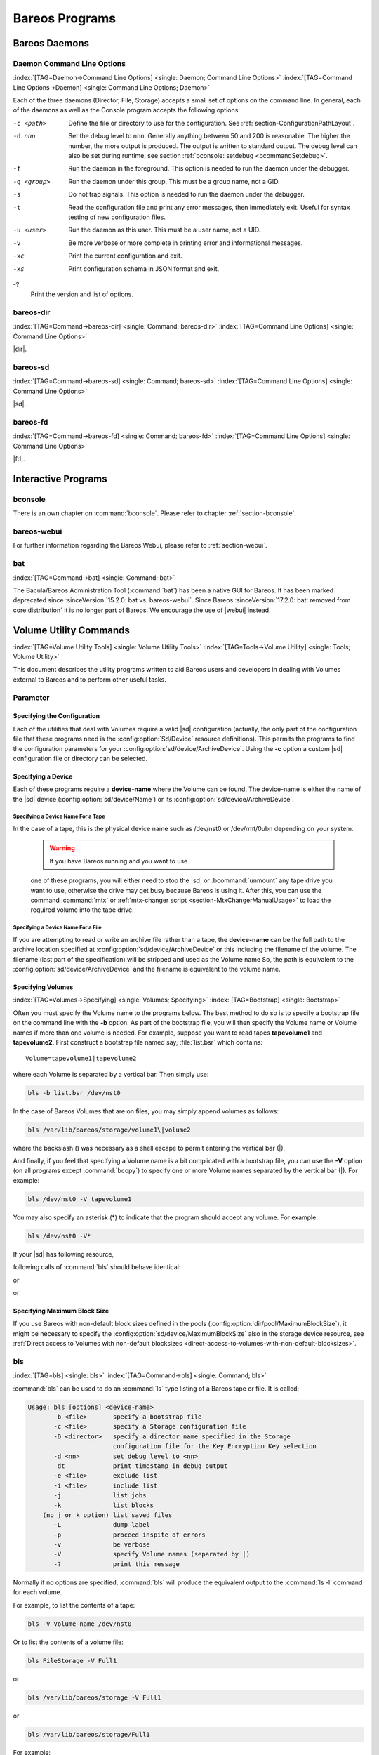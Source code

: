 .. _section-Utilities:

Bareos Programs
===============

Bareos Daemons
--------------

Daemon Command Line Options
~~~~~~~~~~~~~~~~~~~~~~~~~~~

:index:`[TAG=Daemon->Command Line Options] <single: Daemon; Command Line Options>` :index:`[TAG=Command Line Options->Daemon] <single: Command Line Options; Daemon>`

Each of the three daemons (Director, File, Storage) accepts a small set of options on the command line. In general, each of the daemons as well as the Console program accepts the following options:

-c <path>
   Define the file or directory to use for the configuration. See :ref:`section-ConfigurationPathLayout`.

-d nnn
   Set the debug level to nnn. Generally anything between 50 and 200 is reasonable. The higher the number, the more output is produced. The output is written to standard output. The debug level can also be set during runtime, see section :ref:`bconsole: setdebug <bcommandSetdebug>`.

-f
   Run the daemon in the foreground. This option is needed to run the daemon under the debugger.

-g <group>
   Run the daemon under this group. This must be a group name, not a GID.

-s
   Do not trap signals. This option is needed to run the daemon under the debugger.

-t
   Read the configuration file and print any error messages, then immediately exit. Useful for syntax testing of new configuration files.

-u <user>
   Run the daemon as this user. This must be a user name, not a UID.

-v
   Be more verbose or more complete in printing error and informational messages.

-xc
   Print the current configuration and exit.

-xs
   Print configuration schema in JSON format and exit.

-?
   Print the version and list of options.

.. _command-bareos-dir:

bareos-dir
~~~~~~~~~~

:index:`[TAG=Command->bareos-dir] <single: Command; bareos-dir>` :index:`[TAG=Command Line Options] <single: Command Line Options>`

|dir|.

.. _command-bareos-sd:

bareos-sd
~~~~~~~~~

:index:`[TAG=Command->bareos-sd] <single: Command; bareos-sd>` :index:`[TAG=Command Line Options] <single: Command Line Options>`

|sd|.

.. _command-bareos-fd:

bareos-fd
~~~~~~~~~

:index:`[TAG=Command->bareos-fd] <single: Command; bareos-fd>` :index:`[TAG=Command Line Options] <single: Command Line Options>`

|fd|.

Interactive Programs
--------------------

bconsole
~~~~~~~~

There is an own chapter on :command:`bconsole`. Please refer to chapter :ref:`section-bconsole`.

bareos-webui
~~~~~~~~~~~~

For further information regarding the Bareos Webui, please refer to :ref:`section-webui`.

bat
~~~

:index:`[TAG=Command->bat] <single: Command; bat>` 

.. _bat:



The Bacula/Bareos Administration Tool (:command:`bat`) has been a native GUI for Bareos. It has been marked deprecated since :sinceVersion:`15.2.0: bat vs. bareos-webui`. Since Bareos :sinceVersion:`17.2.0: bat: removed from core distribution` it is no longer part of Bareos. We encourage the use of |webui| instead.

Volume Utility Commands
-----------------------

:index:`[TAG=Volume Utility Tools] <single: Volume Utility Tools>` :index:`[TAG=Tools->Volume Utility] <single: Tools; Volume Utility>` 

.. _section-VolumeUtilityCommands:



This document describes the utility programs written to aid Bareos users and developers in dealing with Volumes external to Bareos and to perform other useful tasks.

Parameter
~~~~~~~~~

Specifying the Configuration
^^^^^^^^^^^^^^^^^^^^^^^^^^^^

Each of the utilities that deal with Volumes require a valid |sd| configuration (actually, the only part of the configuration file that these programs need is the :config:option:`Sd/Device`\  resource definitions). This permits the programs to find the configuration parameters for your :config:option:`sd/device/ArchiveDevice`\ . Using the :strong:`-c` option a custom |sd| configuration file or directory can be
selected.

Specifying a Device
^^^^^^^^^^^^^^^^^^^

Each of these programs require a :strong:`device-name` where the Volume can be found. The device-name is either the name of the |sd| device (:config:option:`sd/device/Name`\ ) or its :config:option:`sd/device/ArchiveDevice`\ .

Specifying a Device Name For a Tape
'''''''''''''''''''''''''''''''''''

In the case of a tape, this is the physical device name such as /dev/nst0 or /dev/rmt/0ubn depending on your system.



   .. warning::

      If you have Bareos running and you want to use
   one of these programs, you will either need to stop the |sd|
   or :bcommand:`unmount` any tape drive you want to use,
   otherwise the drive may get busy because Bareos is using it.
   After this, you can use the command :command:`mtx` or :ref:`mtx-changer script <section-MtxChangerManualUsage>`
   to load the required volume into the tape drive.
   

Specifying a Device Name For a File
'''''''''''''''''''''''''''''''''''

If you are attempting to read or write an archive file rather than a tape, the :strong:`device-name` can be the full path to the archive location specified at :config:option:`sd/device/ArchiveDevice`\  or this including the filename of the volume. The filename (last part of the specification) will be stripped and used as the Volume name So, the path is equivalent to the :config:option:`sd/device/ArchiveDevice`\  and the filename is
equivalent to the volume name.

Specifying Volumes
^^^^^^^^^^^^^^^^^^

:index:`[TAG=Volumes->Specifying] <single: Volumes; Specifying>` :index:`[TAG=Bootstrap] <single: Bootstrap>`

Often you must specify the Volume name to the programs below. The best method to do so is to specify a bootstrap file on the command line with the :strong:`-b` option. As part of the bootstrap file, you will then specify the Volume name or Volume names if more than one volume is needed. For example, suppose you want to read tapes **tapevolume1** and **tapevolume2**. First construct a bootstrap file named say, :file:`list.bsr` which
contains:



::

   Volume=tapevolume1|tapevolume2



where each Volume is separated by a vertical bar. Then simply use:

.. code-block:: shell-session

   bls -b list.bsr /dev/nst0

In the case of Bareos Volumes that are on files, you may simply append volumes as follows:

.. code-block:: shell-session

   bls /var/lib/bareos/storage/volume1\|volume2

where the backslash (\) was necessary as a shell escape to permit entering the vertical bar (|).

And finally, if you feel that specifying a Volume name is a bit complicated with a bootstrap file, you can use the :strong:`-V` option (on all programs except :command:`bcopy`) to specify one or more Volume names separated by the vertical bar (|). For example:

.. code-block:: shell-session

   bls /dev/nst0 -V tapevolume1

You may also specify an asterisk (*) to indicate that the program should accept any volume. For example:

.. code-block:: shell-session

   bls /dev/nst0 -V*

If your |sd| has following resource,

.. code-block:: bareosconfig
   :caption: bareos-sd.d/device/FileStorage.conf

   Device {
     Name = FileStorage
     Archive Device = /var/lib/bareos/storage
     ...
   }

following calls of :command:`bls` should behave identical:

.. code-block:: shell-session
   :caption: bls using Storage Device Name

   bls FileStorage -V Full1

or

.. code-block:: shell-session
   :caption: bls using the Archive Device of a Storage Device

   bls /var/lib/bareos/storage -V Full1

or

.. code-block:: shell-session
   :caption: bls using the Archive Device of a Storage Device and volume name

   bls /var/lib/bareos/storage/Full1

Specifying Maximum Block Size
^^^^^^^^^^^^^^^^^^^^^^^^^^^^^

If you use Bareos with non-default block sizes defined in the pools (:config:option:`dir/pool/MaximumBlockSize`\ ), it might be necessary to specify the :config:option:`sd/device/MaximumBlockSize`\  also in the storage device resource, see :ref:`Direct access to Volumes with non-default blocksizes <direct-access-to-volumes-with-non-default-blocksizes>`.

bls
~~~

:index:`[TAG=bls] <single: bls>` :index:`[TAG=Command->bls] <single: Command; bls>`

:command:`bls` can be used to do an :command:`ls` type listing of a Bareos tape or file. It is called:

.. code-block:: shell-session

   Usage: bls [options] <device-name>
          -b <file>       specify a bootstrap file
          -c <file>       specify a Storage configuration file
          -D <director>   specify a director name specified in the Storage
                          configuration file for the Key Encryption Key selection
          -d <nn>         set debug level to <nn>
          -dt             print timestamp in debug output
          -e <file>       exclude list
          -i <file>       include list
          -j              list jobs
          -k              list blocks
       (no j or k option) list saved files
          -L              dump label
          -p              proceed inspite of errors
          -v              be verbose
          -V              specify Volume names (separated by |)
          -?              print this message

Normally if no options are specified, :command:`bls` will produce the equivalent output to the :command:`ls -l` command for each volume.

For example, to list the contents of a tape:

.. code-block:: shell-session

   bls -V Volume-name /dev/nst0

Or to list the contents of a volume file:

.. code-block:: shell-session

   bls FileStorage -V Full1

or

.. code-block:: shell-session

   bls /var/lib/bareos/storage -V Full1

or

.. code-block:: shell-session

   bls /var/lib/bareos/storage/Full1

For example:

.. code-block:: shell-session

   <command>bls</command> <parameter>FileStorage -V Full1</parameter>
   bls: butil.c:282-0 Using device: "/var/lib/bareos/storage" for reading.
   12-Sep 18:30 bls JobId 0: Ready to read from volume "Full1" on device "FileStorage" (/var/lib/bareos/storage).
   bls JobId 1: -rwxr-xr-x   1 root     root            4614 2013-01-22 22:24:11  /usr/sbin/service
   bls JobId 1: -rwxr-xr-x   1 root     root           13992 2013-01-22 22:24:12  /usr/sbin/rtcwake
   bls JobId 1: -rwxr-xr-x   1 root     root            6243 2013-02-06 11:01:29  /usr/sbin/update-fonts-scale
   bls JobId 1: -rwxr-xr-x   1 root     root           43240 2013-01-22 22:24:10  /usr/sbin/grpck
   bls JobId 1: -rwxr-xr-x   1 root     root           16894 2013-01-22 22:24:11  /usr/sbin/update-rc.d
   bls JobId 1: -rwxr-xr-x   1 root     root            9480 2013-01-22 22:47:43  /usr/sbin/gss_clnt_send_err
   ...
   bls JobId 456: -rw-r-----   1 root     bareos          1008 2013-05-23 13:17:45  /etc/bareos/bareos-fd.conf
   bls JobId 456: drwxr-xr-x   2 root     root            4096 2013-07-04 17:40:21  /etc/bareos/
   12-Sep 18:30 bls JobId 0: End of Volume at file 0 on device "FileStorage" (/var/lib/bareos/storage), Volume "Full1"
   12-Sep 18:30 bls JobId 0: End of all volumes.
   2972 files found.

Show Detailed File Information
^^^^^^^^^^^^^^^^^^^^^^^^^^^^^^

To retrieve information, about how a file is stored on the volume, you can use :command:`bls` in verbose mode:

.. code-block:: shell-session

   <command>bls</command> <parameter>FileStorage -V TestVolume001 -v</parameter>
   bls: butil.c:273-0 Using device: "FileStorage" for reading.
   22-Jun 19:34 bls JobId 0: Ready to read from volume "TestVolume001" on device "Storage1" (/var/lib/bareos/storage).
   Volume Label Record: VolSessionId=1 VolSessionTime=1498152622 JobId=0 DataLen=168
   Begin Job Session Record: VolSessionId=1 VolSessionTime=1498152622 JobId=1 DataLen=169
   FileIndex=1 Stream=1  UATTR                     DataLen=129   | -rw-rw-r--   1 root     root               5 2017-06-22 19:30:21
                                                                 | /srv/data/test1.dat
   FileIndex=1 Stream=29 COMPRESSED                DataLen=25    | GZIP, level=9, version=1, length=13
   FileIndex=1 Stream=3  MD5                       DataLen=16    | 2Oj8otwPiW/Xy0ywAxuiSQ (base64)
   FileIndex=2 Stream=1  UATTR                     DataLen=123   | drwxrwxr-x   2 root     root            4096 2017-06-22 19:30:21
                                                                 | /srv/data/
   ...
   End Job Session Record: VolSessionId=1 VolSessionTime=1498152622 JobId=1
   DataLen=205
   22-Jun 19:34 bls JobId 0: End of Volume at file 0 on device "FileStorage" (/var/lib/bareos/storage), Volume "TestVolume001"
   22-Jun 19:34 bls JobId 0: End of all volumes.
   End of Physical Medium Record: VolSessionId=0 VolSessionTime=0 JobId=0 DataLen=0
   9 files and directories found.

For details about the Volume format, see \bareosDeveloperGuideStorageMediaOutputFormat.

Show Label Information
^^^^^^^^^^^^^^^^^^^^^^

:index:`[TAG=bls->Label] <single: bls; Label>`

Using the :strong:`-L` the label information of a Volume is shown:

.. code-block:: shell-session
   :caption: bls: show volume label

   <command>bls</command> <parameter>-L /var/lib/bareos/storage/testvol</parameter>
   bls: butil.c:282-0 Using device: "/var/lib/bareos/storage" for reading.
   12-Sep 18:41 bls JobId 0: Ready to read from volume "testvol" on device "FileStorage" (/var/lib/bareos/storage).

   Volume Label:
   Id                : Bareos 0.9 mortal
   VerNo             : 10
   VolName           : File002
   PrevVolName       :
   VolFile           : 0
   LabelType         : VOL_LABEL
   LabelSize         : 147
   PoolName          : Default
   MediaType         : File
   PoolType          : Backup
   HostName          : debian6
   Date label written: 06-Mar-2013 17:21

Listing Jobs
^^^^^^^^^^^^

:index:`[TAG=Listing Jobs with bls] <single: Listing Jobs with bls>` :index:`[TAG=bls->Listing Jobs] <single: bls; Listing Jobs>`

If you are listing a Volume to determine what Jobs to restore, normally the :strong:`-j` option provides you with most of what you will need as long as you don’t have multiple clients. For example:

.. code-block:: shell-session
   :caption: bls: list jobs

   <command>bls</command> <parameter>/var/lib/bareos/storage/testvol -j</parameter>
   bls: butil.c:282-0 Using device: "/var/lib/bareos/storage" for reading.
   12-Sep 18:33 bls JobId 0: Ready to read from volume "testvol" on device "FileStorage" (/var/lib/bareos/storage).
   Volume Record: File:blk=0:193 SessId=1 SessTime=1362582744 JobId=0 DataLen=158
   Begin Job Session Record: File:blk=0:64705 SessId=1 SessTime=1362582744 JobId=1
      Job=BackupClient1.2013-03-06_17.22.48_05 Date=06-Mar-2013 17:22:51 Level=F Type=B
   End Job Session Record: File:blk=0:6499290 SessId=1 SessTime=1362582744 JobId=1
      Date=06-Mar-2013 17:22:52 Level=F Type=B Files=162 Bytes=6,489,071 Errors=0 Status=T
   Begin Job Session Record: File:blk=0:6563802 SessId=2 SessTime=1362582744 JobId=2
      Job=BackupClient1.2013-03-06_23.05.00_02 Date=06-Mar-2013 23:05:02 Level=I Type=B
   End Job Session Record: File:blk=0:18832687 SessId=2 SessTime=1362582744 JobId=2
      Date=06-Mar-2013 23:05:02 Level=I Type=B Files=3 Bytes=12,323,791 Errors=0 Status=T
   ...
   Begin Job Session Record: File:blk=0:319219736 SessId=299 SessTime=1369307832 JobId=454
      Job=BackupClient1.2013-09-11_23.05.00_25 Date=11-Sep-2013 23:05:03 Level=I Type=B
   End Job Session Record: File:blk=0:319219736 SessId=299 SessTime=1369307832 JobId=454
      Date=11-Sep-2013 23:05:03 Level=I Type=B Files=0 Bytes=0 Errors=0 Status=T
   Begin Job Session Record: File:blk=0:319284248 SessId=301 SessTime=1369307832 JobId=456
      Job=BackupCatalog.2013-09-11_23.10.00_28 Date=11-Sep-2013 23:10:03 Level=F Type=B
   End Job Session Record: File:blk=0:320694269 SessId=301 SessTime=1369307832 JobId=456
      Date=11-Sep-2013 23:10:03 Level=F Type=B Files=12 Bytes=1,472,681 Errors=0 Status=T
   12-Sep 18:32 bls JobId 0: End of Volume at file 0 on device "FileStorage" (/var/lib/bareos/storage), Volume "testvol"
   12-Sep 18:32 bls JobId 0: End of all volumes.

Adding the :strong:`-v` option will display virtually all information that is available for each record.

Listing Blocks
^^^^^^^^^^^^^^

:index:`[TAG=Listing Blocks with bls] <single: Listing Blocks with bls>` :index:`[TAG=bls->Listing Blocks] <single: bls; Listing Blocks>`

Normally, except for debugging purposes, you will not need to list Bareos blocks (the "primitive" unit of Bareos data on the Volume). However, you can do so with:

.. code-block:: shell-session

   <command>bls</command> <parameter>-k /tmp/File002</parameter>
   bls: butil.c:148 Using device: /tmp
   Block: 1 size=64512
   Block: 2 size=64512
   ...
   Block: 65 size=64512
   Block: 66 size=19195
   bls: Got EOF on device /tmp
   End of File on device

By adding the :strong:`-v` option, you can get more information, which can be useful in knowing what sessions were written to the volume:

.. code-block:: shell-session

   <command>bls</command> <parameter>-k -v /tmp/File002</parameter>
   Date label written: 2002-10-19 at 21:16
   Block: 1 blen=64512 First rec FI=VOL_LABEL SessId=1 SessTim=1035062102 Strm=0 rlen=147
   Block: 2 blen=64512 First rec FI=6 SessId=1 SessTim=1035062102 Strm=DATA rlen=4087
   Block: 3 blen=64512 First rec FI=12 SessId=1 SessTim=1035062102 Strm=DATA rlen=5902
   Block: 4 blen=64512 First rec FI=19 SessId=1 SessTim=1035062102 Strm=DATA rlen=28382
   ...
   Block: 65 blen=64512 First rec FI=83 SessId=1 SessTim=1035062102 Strm=DATA rlen=1873
   Block: 66 blen=19195 First rec FI=83 SessId=1 SessTim=1035062102 Strm=DATA rlen=2973
   bls: Got EOF on device /tmp
   End of File on device

Armed with the SessionId and the SessionTime, you can extract just about anything.

If you want to know even more, add a second :strong:`-v` to the command line to get a dump of every record in every block.

.. code-block:: shell-session

   <command>bls</command> <parameter>-k -vv /tmp/File002</parameter>
   bls: block.c:79 Dump block  80f8ad0: size=64512 BlkNum=1
                  Hdrcksum=b1bdfd6d cksum=b1bdfd6d
   bls: block.c:92    Rec: VId=1 VT=1035062102 FI=VOL_LABEL Strm=0 len=147 p=80f8b40
   bls: block.c:92    Rec: VId=1 VT=1035062102 FI=SOS_LABEL Strm=-7 len=122 p=80f8be7
   bls: block.c:92    Rec: VId=1 VT=1035062102 FI=1 Strm=UATTR len=86 p=80f8c75
   bls: block.c:92    Rec: VId=1 VT=1035062102 FI=2 Strm=UATTR len=90 p=80f8cdf
   bls: block.c:92    Rec: VId=1 VT=1035062102 FI=3 Strm=UATTR len=92 p=80f8d4d
   bls: block.c:92    Rec: VId=1 VT=1035062102 FI=3 Strm=DATA len=54 p=80f8dbd
   bls: block.c:92    Rec: VId=1 VT=1035062102 FI=3 Strm=MD5 len=16 p=80f8e07
   bls: block.c:92    Rec: VId=1 VT=1035062102 FI=4 Strm=UATTR len=98 p=80f8e2b
   bls: block.c:92    Rec: VId=1 VT=1035062102 FI=4 Strm=DATA len=16 p=80f8ea1
   bls: block.c:92    Rec: VId=1 VT=1035062102 FI=4 Strm=MD5 len=16 p=80f8ec5
   bls: block.c:92    Rec: VId=1 VT=1035062102 FI=5 Strm=UATTR len=96 p=80f8ee9
   bls: block.c:92    Rec: VId=1 VT=1035062102 FI=5 Strm=DATA len=1783 p=80f8f5d
   bls: block.c:92    Rec: VId=1 VT=1035062102 FI=5 Strm=MD5 len=16 p=80f9668
   bls: block.c:92    Rec: VId=1 VT=1035062102 FI=6 Strm=UATTR len=95 p=80f968c
   bls: block.c:92    Rec: VId=1 VT=1035062102 FI=6 Strm=DATA len=32768 p=80f96ff
   bls: block.c:92    Rec: VId=1 VT=1035062102 FI=6 Strm=DATA len=32768 p=8101713
   bls: block.c:79 Dump block  80f8ad0: size=64512 BlkNum=2
                  Hdrcksum=9acc1e7f cksum=9acc1e7f
   bls: block.c:92    Rec: VId=1 VT=1035062102 FI=6 Strm=contDATA len=4087 p=80f8b40
   bls: block.c:92    Rec: VId=1 VT=1035062102 FI=6 Strm=DATA len=31970 p=80f9b4b
   bls: block.c:92    Rec: VId=1 VT=1035062102 FI=6 Strm=MD5 len=16 p=8101841
   ...

bextract
~~~~~~~~

:index:`[TAG=bextract] <single: bextract>` :index:`[TAG=Command->bextract] <single: Command; bextract>` :index:`[TAG=Disaster->Recovery->bextract] <single: Disaster; Recovery; bextract>`

If you find yourself using :command:`bextract`, you probably have done something wrong. For example, if you are trying to recover a file but are having problems, please see the :ref:`section-RestoreCatalog` chapter.

Normally, you will restore files by running a Restore Job from the Console program. However, :command:`bextract` can be used to extract a single file or a list of files from a Bareos tape or file. In fact, :command:`bextract` can be a useful tool to restore files to an empty system assuming you are able to boot, you have statically linked :command:`bextract` and you have an appropriate bootstrap file.

Please note that some of the current limitations of :command:`bextract` are:

#. It cannot restore access control lists (ACL) that have been backed up along with the file data.

#. It cannot restore encrypted files.

#. The command line length is relatively limited, which means that you cannot enter a huge number of volumes. If you need to enter more volumes than the command line supports, please use a bootstrap file (see below).

#. Extracting files from a Windows backup on a Linux system will only extract the plain files, not the additional Windows file information. If you have to extract files from a Windows backup, you should use the Windows version of :command:`bextract`.

It is called:

.. code-block:: shell-session

   Usage: bextract <options> <bareos-archive-device-name> <directory-to-store-files>
          -b <file>       specify a bootstrap file
          -c <file>       specify a Storage configuration file
          -D <director>   specify a director name specified in the Storage
                          configuration file for the Key Encryption Key selection
          -d <nn>         set debug level to <nn>
          -dt             print timestamp in debug output
          -e <file>       exclude list
          -i <file>       include list
          -p              proceed inspite of I/O errors
          -v              verbose
          -V <volumes>    specify Volume names (separated by |)
          -?              print this message

where device-name is the Archive Device (raw device name or full filename) of the device to be read, and directory-to-store-files is a path prefix to prepend to all the files restored.



   .. warning::

      On Windows systems, if you specify a prefix of say d:/tmp, any file that
   would have been restored to :file:`C:/My Documents` will be restored to :file:`D:/tmp/My Documents`.
   That is, the original drive specification will be
   stripped. If no prefix is specified, the file will be restored to the original
   drive.

Extracting with Include or Exclude Lists
^^^^^^^^^^^^^^^^^^^^^^^^^^^^^^^^^^^^^^^^

Using the -e option, you can specify a file containing a list of files to be excluded. Wildcards can be used in the exclusion list. This option will normally be used in conjunction with the -i option (see below). Both the -e and the -i options may be specified at the same time as the -b option. The bootstrap filters will be applied first, then the include list, then the exclude list.

Likewise, and probably more importantly, with the -i option, you can specify a file that contains a list (one file per line) of files and directories to include to be restored. The list must contain the full filename with the path. If you specify a path name only, all files and subdirectories of that path will be restored. If you specify a line containing only the filename (e.g. my-file.txt) it probably will not be extracted because you have not specified the full path.

For example, if the file include-list contains:



::

   /etc/bareos
   /usr/sbin



Then the command:

.. code-block:: shell-session

   bextract -i include-list -V Volume /dev/nst0 /tmp

will restore from the Bareos archive /dev/nst0 all files and directories in the backup from /etc/bareos and from /usr/sbin. The restored files will be placed in a file of the original name under the directory /tmp (i.e. /tmp/etc/bareos/... and /tmp/usr/sbin/...).

Extracting With a Bootstrap File
^^^^^^^^^^^^^^^^^^^^^^^^^^^^^^^^

The -b option is used to specify a bootstrap file containing the information needed to restore precisely the files you want. Specifying a bootstrap file is optional but recommended because it gives you the most control over which files will be restored. For more details on the bootstrap file, please see :ref:`Restoring Files with the Bootstrap File <BootstrapChapter>` chapter of this document. Note, you may also use a bootstrap file produced by the restore command. For example:

.. code-block:: shell-session

   bextract -b bootstrap-file /dev/nst0 /tmp

The bootstrap file allows detailed specification of what files you want restored (extracted). You may specify a bootstrap file and include and/or exclude files at the same time. The bootstrap conditions will first be applied, and then each file record seen will be compared to the include and exclude lists.

Extracting From Multiple Volumes
^^^^^^^^^^^^^^^^^^^^^^^^^^^^^^^^

If you wish to extract files that span several Volumes, you can specify the Volume names in the bootstrap file or you may specify the Volume names on the command line by separating them with a vertical bar. See the section above under the bls program entitled Listing Multiple Volumes for more information. The same techniques apply equally well to the bextract program or read the :ref:`Bootstrap <BootstrapChapter>` chapter of this document.

Extracting Under Windows
^^^^^^^^^^^^^^^^^^^^^^^^

:index:`[TAG=Windows->bextract] <single: Windows; bextract>`



   .. warning::

      If you use :command:`bextract` under Windows, the ordering of the parameters is essential.

To use :command:`bextract`, the Bareos Storage Daemon must be installed. As bextract works on tapes or disk volumes, these must be configured in the Storage Daemon configuration file, normally found at :file:`C:\\ProgrammData\\Bareos\\bareos-sd.conf`. However, it is not required to start the Bareos Storage Daemon. Normally, if the Storage Daemon would be able to run, :command:`bextract` would not be required.

After installing, :command:`bextract` can be called via command line:

.. code-block:: shell-session
   :caption: Call of bextract

   C:\Program Files\Bareos .\bextract.exe -c "C:\ProgrammData\Bareos\bareos-sd.conf" -V <Volume> <YourStorage> <YourDestination>

If you want to use exclude or include files you need to write them like you do on Linux. That means each path begins with a "/" and not with "yourdrive:/". You need to specify the parameter -e exclude.list as first parameter. For example:

.. code-block:: cfg
   :caption: Example exclude.list

   /Program Files/Bareos/bareos-dir.exe
   /ProgramData/

.. code-block:: shell-session
   :caption: Call bextract with exclude list

   C:\Program Files\Bareos .\bextract.exe -e exclude.list -c "C:\ProgrammData\Bareos\bareos-sd.conf" -V <Volume> <YourStorage> <YourDestination>

bscan
~~~~~

:index:`[TAG=bscan] <single: bscan>` :index:`[TAG=Command->bscan] <single: Command; bscan>`

If you find yourself using this program, you have probably done something wrong. For example, the best way to recover a lost or damaged Bareos database is to reload the database by using the bootstrap file that was written when you saved it (default Bareos-dir.conf file).

The bscan program can be used to re-create a database (catalog) records from the backup information written to one or more Volumes. This is normally needed only if one or more Volumes have been pruned or purged from your catalog so that the records on the Volume are no longer in the catalog, or for Volumes that you have archived. Note, if you scan in Volumes that were previously purged, you will be able to do restores from those Volumes. However, unless you modify the Job and File retention
times for the Jobs that were added by scanning, the next time you run any backup Job with the same name, the records will be pruned again. Since it takes a long time to scan Volumes this can be very frustrating.

With some care, :command:`bscan` can also be used to synchronize your existing catalog with a Volume. Although we have never seen a case of bscan damaging a catalog, since bscan modifies your catalog, we recommend that you do a simple ASCII backup of your database before running :command:`bscan` just to be sure. See :ref:`Compacting Your Database <CompactingMySQL>` for the details of making a copy of your database.

:command:`bscan` can also be useful in a disaster recovery situation, after the loss of a hard disk, if you do not have a valid bootstrap file for reloading your system, or if a Volume has been recycled but not overwritten, you can use :command:`bscan` to re-create your database, which can then be used to restore your system or a file to its previous state.

It is called:

.. code-block:: shell-session

   Usage: bscan [options] <Bareos-archive>
          -B <driver name>  specify the database driver name (default NULL) <postgresql|mysql|sqlite>
          -b bootstrap      specify a bootstrap file
          -c <file>         specify configuration file
          -d <nn>           set debug level to nn
          -dt               print timestamp in debug output
          -m                update media info in database
          -D <director>     specify a director name specified in the Storage
                            configuration file for the Key Encryption Key selection
          -n <name>         specify the database name (default Bareos)
          -u <user>         specify database user name (default Bareos)
          -P <password>     specify database password (default none)
          -h <host>         specify database host (default NULL)
          -t <port>         specify database port (default 0)
          -p                proceed inspite of I/O errors
          -r                list records
          -s                synchronize or store in database
          -S                show scan progress periodically
          -v                verbose
          -V <Volumes>      specify Volume names (separated by |)
          -w <dir>          specify working directory (default from conf file)
          -?                print this message

As Bareos supports loading its database backend dynamically you need to specify the right database driver to use using the -B option.

If you are using MySQL or PostgreSQL, there is no need to supply a working directory since in that case, bscan knows where the databases are. However, if you have provided security on your database, you may need to supply either the database name (-b option), the user name (-u option), and/or the password (-p) options.

NOTE: before :command:`bscan` can work, it needs at least a bare bones valid database. If your database exists but some records are missing because they were pruned, then you are all set. If your database was lost or destroyed, then you must first ensure that you have the SQL program running (MySQL or PostgreSQL), then you must create the Bareos database (normally named bareos), and you must create the Bareos tables. This is explained in :ref:`section-CreateDatabase`
chapter of the manual. Finally, before scanning into an empty database, you must start and stop the Director with the appropriate Bareos-dir.conf file so that it can create the Client and Storage records which are not stored on the Volumes. Without these records, scanning is unable to connect the Job records to the proper client.

Forgetting for the moment the extra complications of a full rebuild of your catalog, let’s suppose that you did a backup to Volumes "Vol001" and "Vol002", then sometime later all records of one or both those Volumes were pruned or purged from the database. By using bscan you can recreate the catalog entries for those Volumes and then use the restore command in the Console to restore whatever you want. A command something like:

.. code-block:: shell-session

   bscan -v -V Vol001|Vol002 /dev/nst0

will give you an idea of what is going to happen without changing your catalog. Of course, you may need to change the path to the Storage daemon’s conf file, the Volume name, and your tape (or disk) device name. This command must read the entire tape, so if it has a lot of data, it may take a long time, and thus you might want to immediately use the command listed below. Note, if you are writing to a disk file, replace the device name with the path to the directory that contains the Volumes.
This must correspond to the Archive Device in the conf file.

Then to actually write or store the records in the catalog, add the -s option as follows:

.. code-block:: shell-session

   bscan -s -m -v -V Vol001|Vol002 /dev/nst0

When writing to the database, if :command:`bscan` finds existing records, it will generally either update them if something is wrong or leave them alone. Thus if the Volumes you are scanning are all or partially in the catalog already, no harm will be done to that existing data. Any missing data will simply be added.

If you have multiple tapes, you should scan them with:

.. code-block:: shell-session

   bscan -s -m -v -V Vol001|Vol002|Vol003 /dev/nst0

Since there is a limit on the command line length (511 bytes) accepted by :command:`bscan`, if you have too many Volumes, you will need to manually create a bootstrap file. See the :ref:`Bootstrap <BootstrapChapter>` chapter of this manual for more details, in particular the section entitled :ref:`Bootstrap for bscan <bscanBootstrap>`. Basically, the .bsr file for the above example might look like:



::

   Volume=Vol001
   Volume=Vol002
   Volume=Vol003



Note: :command:`bscan` does not support supplying Volume names on the command line and at the same time in a bootstrap file. Please use only one or the other.

You should, always try to specify the tapes in the order they are written. If you do not, any Jobs that span a volume may not be fully or properly restored. However, bscan can handle scanning tapes that are not sequential. Any incomplete records at the end of the tape will simply be ignored in that case. If you are simply repairing an existing catalog, this may be OK, but if you are creating a new catalog from scratch, it will leave your database in an incorrect state. If you do not specify all
necessary Volumes on a single bscan command, bscan will not be able to correctly restore the records that span two volumes. In other words, it is much better to specify two or three volumes on a single bscan command (or in a .bsr file) rather than run bscan two or three times, each with a single volume.

Note, the restoration process using bscan is not identical to the original creation of the catalog data. This is because certain data such as Client records and other non-essential data such as volume reads, volume mounts, etc is not stored on the Volume, and thus is not restored by bscan. The results of bscanning are, however, perfectly valid, and will permit restoration of any or all the files in the catalog using the normal Bareos console commands. If you are starting with an empty catalog
and expecting bscan to reconstruct it, you may be a bit disappointed, but at a minimum, you must ensure that your Bareos-dir.conf file is the same as what it previously was – that is, it must contain all the appropriate Client resources so that they will be recreated in your new database before running bscan. Normally when the Director starts, it will recreate any missing Client records in the catalog. Another problem you will have is that even if the Volumes (Media records) are recreated in the
database, they will not have their autochanger status and slots properly set. As a result, you will need to repair that by using the :bcommand:`update slots` command. There may be other considerations as well. Rather than bscanning, you should always attempt to recover you previous catalog backup.

Using bscan to Compare a Volume to an existing Catalog
^^^^^^^^^^^^^^^^^^^^^^^^^^^^^^^^^^^^^^^^^^^^^^^^^^^^^^

:index:`[TAG=Catalog->Using bscan to Compare a Volume to an existing] <single: Catalog; Using bscan to Compare a Volume to an existing>`

If you wish to compare the contents of a Volume to an existing catalog without changing the catalog, you can safely do so if and only if you do not specify either the -m or the -s options. However, the comparison routines are not as good or as thorough as they should be, so we don’t particularly recommend this mode other than for testing.

Using bscan to Recreate a Catalog from a Volume
^^^^^^^^^^^^^^^^^^^^^^^^^^^^^^^^^^^^^^^^^^^^^^^

:index:`[TAG=Catalog->Recreate Using bscan] <single: Catalog; Recreate Using bscan>` :index:`[TAG=bscan->Recreate Catalog] <single: bscan; Recreate Catalog>`

This is the mode for which bscan is most useful. You can either bscan into a freshly created catalog, or directly into your existing catalog (after having made an ASCII copy as described above). Normally, you should start with a freshly created catalog that contains no data.

Starting with a single Volume named TestVolume1, you run a command such as:

.. code-block:: shell-session

   bscan -V TestVolume1 -v -s -m /dev/nst0

If there is more than one volume, simply append it to the first one separating it with a vertical bar. You may need to precede the vertical bar with a forward slash escape the shell – e.g. TestVolume1|TestVolume2. The -v option was added for verbose output (this can be omitted if desired). The -s option that tells :command:`bscan` to store information in the database. The physical device name /dev/nst0 is specified after all the options.

For example, after having done a full backup of a directory, then two incrementals, I reinitialized the SQLite database as described above, and using the bootstrap.bsr file noted above, I entered the following command:

.. code-block:: shell-session

   bscan -b bootstrap.bsr -v -s /dev/nst0

which produced the following output:

.. code-block:: shell-session

   bscan: bscan.c:182 Using Database: Bareos, User: bacula
   bscan: bscan.c:673 Created Pool record for Pool: Default
   bscan: bscan.c:271 Pool type "Backup" is OK.
   bscan: bscan.c:632 Created Media record for Volume: TestVolume1
   bscan: bscan.c:298 Media type "DDS-4" is OK.
   bscan: bscan.c:307 VOL_LABEL: OK for Volume: TestVolume1
   bscan: bscan.c:693 Created Client record for Client: Rufus
   bscan: bscan.c:769 Created new JobId=1 record for original JobId=2
   bscan: bscan.c:717 Created FileSet record "Users Files"
   bscan: bscan.c:819 Updated Job termination record for new JobId=1
   bscan: bscan.c:905 Created JobMedia record JobId 1, MediaId 1
   bscan: Got EOF on device /dev/nst0
   bscan: bscan.c:693 Created Client record for Client: Rufus
   bscan: bscan.c:769 Created new JobId=2 record for original JobId=3
   bscan: bscan.c:708 Fileset "Users Files" already exists.
   bscan: bscan.c:819 Updated Job termination record for new JobId=2
   bscan: bscan.c:905 Created JobMedia record JobId 2, MediaId 1
   bscan: Got EOF on device /dev/nst0
   bscan: bscan.c:693 Created Client record for Client: Rufus
   bscan: bscan.c:769 Created new JobId=3 record for original JobId=4
   bscan: bscan.c:708 Fileset "Users Files" already exists.
   bscan: bscan.c:819 Updated Job termination record for new JobId=3
   bscan: bscan.c:905 Created JobMedia record JobId 3, MediaId 1
   bscan: Got EOF on device /dev/nst0
   bscan: bscan.c:652 Updated Media record at end of Volume: TestVolume1
   bscan: bscan.c:428 End of Volume. VolFiles=3 VolBlocks=57 VolBytes=10,027,437

The key points to note are that bscan prints a line when each major record is created. Due to the volume of output, it does not print a line for each file record unless you supply the -v option twice or more on the command line.

In the case of a Job record, the new JobId will not normally be the same as the original Jobid. For example, for the first JobId above, the new JobId is 1, but the original JobId is 2. This is nothing to be concerned about as it is the normal nature of databases. bscan will keep everything straight.

Although :command:`bscan` claims that it created a Client record for Client: Rufus three times, it was actually only created the first time. This is normal.

You will also notice that it read an end of file after each Job (Got EOF on device ...). Finally the last line gives the total statistics for the bscan.

If you had added a second -v option to the command line, Bareos would have been even more verbose, dumping virtually all the details of each Job record it encountered.

Now if you start Bareos and enter a :bcommand:`list jobs` command to the console program, you will get:

.. code-block:: bconsole
   :caption: list jobs

   +-------+----------+------------------+------+-----+----------+----------+---------+
   | JobId | Name     | StartTime        | Type | Lvl | JobFiles | JobBytes | JobStat |
   +-------+----------+------------------+------+-----+----------+----------+---------+
   | 1     | usersave | 2002-10-07 14:59 | B    | F   | 84       | 4180207  | T       |
   | 2     | usersave | 2002-10-07 15:00 | B    | I   | 15       | 2170314  | T       |
   | 3     | usersave | 2002-10-07 15:01 | B    | I   | 33       | 3662184  | T       |
   +-------+----------+------------------+------+-----+----------+----------+---------+

which corresponds virtually identically with what the database contained before it was re-initialized and restored with bscan. All the Jobs and Files found on the tape are restored including most of the Media record. The Volume (Media) records restored will be marked as Full so that they cannot be rewritten without operator intervention.

It should be noted that :command:`bscan` cannot restore a database to the exact condition it was in previously because a lot of the less important information contained in the database is not saved to the tape. Nevertheless, the reconstruction is sufficiently complete, that you can run restore against it and get valid results.

An interesting aspect of restoring a catalog backup using :command:`bscan` is that the backup was made while Bareos was running and writing to a tape. At the point the backup of the catalog is made, the tape Bareos is writing to will have say 10 files on it, but after the catalog backup is made, there will be 11 files on the tape Bareos is writing. This there is a difference between what is contained in the backed up catalog and what is actually on the tape. If after restoring a
catalog, you attempt to write on the same tape that was used to backup the catalog, Bareos will detect the difference in the number of files registered in the catalog compared to what is on the tape, and will mark the tape in error.

There are two solutions to this problem. The first is possibly the simplest and is to mark the volume as Used before doing any backups. The second is to manually correct the number of files listed in the Media record of the catalog. This procedure is documented elsewhere in the manual and involves using the :bcommand:`update volume` command in :command:`bconsole`.

Using bscan to Correct the Volume File Count
^^^^^^^^^^^^^^^^^^^^^^^^^^^^^^^^^^^^^^^^^^^^

:index:`[TAG=bscan->Correct Volume File Count] <single: bscan; Correct Volume File Count>` :index:`[TAG=Volume->File Count] <single: Volume; File Count>`

If the Storage daemon crashes during a backup Job, the catalog will not be properly updated for the Volume being used at the time of the crash. This means that the Storage daemon will have written say 20 files on the tape, but the catalog record for the Volume indicates only 19 files.

Bareos refuses to write on a tape that contains a different number of files from what is in the catalog. To correct this situation, you may run a bscan with the -m option (but without the -s option) to update only the final Media record for the Volumes read.

After bscan
^^^^^^^^^^^

:index:`[TAG=bscan->after] <single: bscan; after>`

If you use bscan to enter the contents of the Volume into an existing catalog, you should be aware that the records you entered may be immediately pruned during the next job, particularly if the Volume is very old or had been previously purged. To avoid this, after running bscan, you can manually set the volume status (VolStatus) to Read-Only by using the update command in the catalog. This will allow you to restore from the volume without having it immediately purged. When you have restored and
backed up the data, you can reset the VolStatus to Used and the Volume will be purged from the catalog.

bcopy
~~~~~

:index:`[TAG=bcopy] <single: bcopy>` :index:`[TAG=Command->bcopy] <single: Command; bcopy>`

The :command:`bcopy` program can be used to copy one Bareos archive file to another. For example, you may copy a tape to a file, a file to a tape, a file to a file, or a tape to a tape. For tape to tape, you will need two tape drives. In the process of making the copy, no record of the information written to the new Volume is stored in the catalog. This means that the new Volume, though it contains valid backup data, cannot be accessed directly from existing catalog entries. If you
wish to be able to use the Volume with the Console restore command, for example, you must first bscan the new Volume into the catalog.

.. code-block:: shell-session

   Usage: bcopy [-d debug_level] <input-archive> <output-archive>
          -b bootstrap    specify a bootstrap file
          -c <file>       specify configuration file
          -D <director>   specify a director name specified in the Storage
                          configuration file for the Key Encryption Key selection
          -dnn            set debug level to nn
          -dt             print timestamp in debug output
          -i              specify input Volume names (separated by |)
          -o              specify output Volume names (separated by |)
          -p              proceed inspite of I/O errors
          -v              verbose
          -w dir          specify working directory (default /tmp)
          -?              print this message

By using a bootstrap file, you can copy parts of a Bareos archive file to another archive.

One of the objectives of this program is to be able to recover as much data as possible from a damaged tape. However, the current version does not yet have this feature.

As this is a new program, any feedback on its use would be appreciated. In addition, I only have a single tape drive, so I have never been able to test this program with two tape drives.

btape
~~~~~

:index:`[TAG=btape] <single: btape>` :index:`[TAG=Command->btape] <single: Command; btape>`

This program permits a number of elementary tape operations via a tty command interface. It works only with tapes and not with other kinds of Bareos storage media (DVD, File, ...). The test command, described below, can be very useful for testing older tape drive compatibility problems. Aside from initial testing of tape drive compatibility with Bareos, btape will be mostly used by developers writing new tape drivers.

btape can be dangerous to use with existing Bareos tapes because it will relabel a tape or write on the tape if so requested regardless that the tape may contain valuable data, so please be careful and use it only on blank tapes.

To work properly, :command:`btape` needs to read the Storage daemon’s configuration file.

The physical device name must be specified on the command line, and this same device name must be present in the Storage daemon’s configuration file read by :command:`btape`.

.. code-block:: shell-session

   Usage: btape <options> <device_name>
          -b <file>     specify bootstrap file
          -c <file>     set configuration file to file
          -D <director> specify a director name specified in the Storage
                        configuration file for the Key Encryption Key selection
          -d <nn>       set debug level to nn
          -dt           print timestamp in debug output
          -p            proceed inspite of I/O errors
          -s            turn off signals
          -v            be verbose
          -?            print this message.

Using btape to Verify your Tape Drive
^^^^^^^^^^^^^^^^^^^^^^^^^^^^^^^^^^^^^

:index:`[TAG=Drive->Verify using btape] <single: Drive; Verify using btape>`

An important reason for this program is to ensure that a Storage daemon configuration file is defined so that Bareos will correctly read and write tapes.

It is highly recommended that you run the test command before running your first Bareos job to ensure that the parameters you have defined for your storage device (tape drive) will permit Bareos to function properly. You only need to mount a blank tape, enter the command, and the output should be reasonably self explanatory. Please see the :ref:`Tape Testing <TapeTestingChapter>` Chapter of this manual for the details.

btape Commands
^^^^^^^^^^^^^^

The full list of commands are:

.. code-block:: bconsole
   :caption: btape commands

     Command    Description
     =======    ===========
     autochanger test autochanger
     bsf        backspace file
     bsr        backspace record
     cap        list device capabilities
     clear      clear tape errors
     eod        go to end of Bareos data for append
     eom        go to the physical end of medium
     fill       fill tape, write onto second volume
     unfill     read filled tape
     fsf        forward space a file
     fsr        forward space a record
     help       print this command
     label      write a Bareos label to the tape
     load       load a tape
     quit       quit btape
     rawfill    use write() to fill tape
     readlabel  read and print the Bareos tape label
     rectest    test record handling functions
     rewind     rewind the tape
     scan       read() tape block by block to EOT and report
     scanblocks Bareos read block by block to EOT and report
     speed      report drive speed
     status     print tape status
     test       General test Bareos tape functions
     weof       write an EOF on the tape
     wr         write a single Bareos block
     rr         read a single record
     qfill      quick fill command

The most useful commands are:

-  test – test writing records and EOF marks and reading them back.

-  fill – completely fill a volume with records, then write a few records on a second volume, and finally, both volumes will be read back. This command writes blocks containing random data, so your drive will not be able to compress the data, and thus it is a good test of the real physical capacity of your tapes.

-  readlabel – read and dump the label on a Bareos tape.

-  cap – list the device capabilities and status.

The readlabel command can be used to display the details of a Bareos tape label. This can be useful if the physical tape label was lost or damaged.

In the event that you want to relabel a Bareos volume, you can simply use the label command which will write over any existing label. However, please note for labeling tapes, we recommend that you use the label command in the Console program since it will never overwrite a valid Bareos tape.

.. _section-btapespeed:

Testing your Tape Drive
'''''''''''''''''''''''

To determine the best configuration of your tape drive, you can run the new ``speed`` command available in the ``btape`` program.

This command can have the following arguments:

-  Specify the :config:option:`sd/device/MaximumFileSize`\  for this test. This counter is in GB.

-  Specify the number of file to be written. The amount of data should be greater than your memory (file_size :math:`*` nb_file).

-  This flag permits to skip tests with constant data.

-  This flag permits to skip tests with random data.

-  This flag permits to skip tests with raw access.

-  This flag permits to skip tests with Bareos block access.

.. code-block:: bconsole
   :caption: btape speed

   *speed file_size=3 skip_raw
   btape.c:1078 Test with zero data and Bareos block structure.
   btape.c:956 Begin writing 3 files of 3.221 GB with blocks of 129024 bytes.
   ++++++++++++++++++++++++++++++++++++++++++
   btape.c:604 Wrote 1 EOF to "Drive-0" (/dev/nst0)
   btape.c:406 Volume bytes=3.221 GB. Write rate = 44.128 MB/s
   ...
   btape.c:383 Total Volume bytes=9.664 GB. Total Write rate = 43.531 MB/s

   btape.c:1090 Test with random data, should give the minimum throughput.
   btape.c:956 Begin writing 3 files of 3.221 GB with blocks of 129024 bytes.
   +++++++++++++++++++++++++++++++++++++++++++
   btape.c:604 Wrote 1 EOF to "Drive-0" (/dev/nst0)
   btape.c:406 Volume bytes=3.221 GB. Write rate = 7.271 MB/s
   +++++++++++++++++++++++++++++++++++++++++++
   ...
   btape.c:383 Total Volume bytes=9.664 GB. Total Write rate = 7.365 MB/s

When using compression, the random test will give your the minimum throughput of your drive . The test using constant string will give you the maximum speed of your hardware chain. (cpu, memory, scsi card, cable, drive, tape).

You can change the block size in the Storage Daemon configuration file.

bscrypto
~~~~~~~~

:index:`[TAG=bscrypto] <single: bscrypto>` :index:`[TAG=Command->bscrypto] <single: Command; bscrypto>`

:command:`bscrypto` is used in the process of encrypting tapes (see also :ref:`LTOHardwareEncryptionGeneral`). The |sd| and the btools (:command:`bls`, :command:`bextract`, :command:`bscan`, :command:`btape`, :command:`bextract`) will use a so called |sd| plugin to perform the setting and clearing of the encryption keys. To bootstrap the encryption support and for
populating things like the crypto cache with encryption keys of volumes that you want to scan, you need to use the bscrypto tool. The bscrypto tool has the following capabilities:

-  Generate a new passphrase

   -  | to be used as a so called Key Encryption Key (KEK) for wrapping a passphrase using RFC3394 key wrapping with aes-wrap
      | - or -

   -  for usage as a clear text encryption key loaded into the tape drive.

-  Base64-encode a key if requested

-  Generate a wrapped passphrase which performs the following steps:

   -  generate a semi random clear text passphrase

   -  wrap the passphrase using the Key Encryption Key using RFC3394

   -  base64-encode the wrapped key (as the wrapped key is binary, we always need to base64-encode it in order to be able to pass the data as part of the director to storage daemon protocol

-  | show the content of a wrapped or unwrapped keyfile.
   | This can be used to reveal the content of the passphrase when a passphrase is stored in the database and you have the urge to change the Key Encryption Key. Normally it is unwise to change the Key Encryption Key, as this means that you have to redo all your stored encryption keys, as they are stored in the database wrapped using the Key Encryption Key available in the config during the label phase of the volume.

-  Clear the crypto cache on the machine running the bareos-sd, which keeps a cache of used encryption keys, which can be used when the bareos-sd is restarted without the need to connect to the bareos-dir to retrieve the encryption keys.

-  Set the encryption key of the drive

-  Clear the encryption key of the drive

-  Show the encryption status of the drive

-  Show the encryption status of the next block (e.g. volume)

-  Populate the crypto cache with data

Other Programs
--------------

The following programs are general utility programs and in general do not need a configuration file nor a device name.

bsmtp
~~~~~

:index:`[TAG=bsmtp] <single: bsmtp>` :index:`[TAG=Command->bsmtp] <single: Command; bsmtp>`

:command:`bsmtp` is a simple mail transport program that permits more flexibility than the standard mail programs typically found on Unix systems. It can even be used on Windows machines.

It is called:

.. code-block:: shell-session
   :caption: bsmtp

   Usage: bsmtp [-f from] [-h mailhost] [-s subject] [-c copy] [recipient ...]
          -4          forces bsmtp to use IPv4 addresses only.
          -6          forces bsmtp to use IPv6 addresses only.
          -8          set charset to UTF-8
          -a          use any ip protocol for address resolution
          -c          set the Cc: field
          -d <nn>     set debug level to <nn>
          -dt         print a timestamp in debug output
          -f          set the From: field
          -h          use mailhost:port as the SMTP server
          -s          set the Subject: field
          -r          set the Reply-To: field
          -l          set the maximum number of lines to send (default: unlimited)
          -?          print this message.

If the -f option is not specified, :command:`bsmtp` will use your userid. If the option -h is not specified :command:`bsmtp` will use the value in the environment variable bsmtpSERVER or if there is none localhost. By default port 25 is used.

If a line count limit is set with the -l option, :command:`bsmtp` will not send an email with a body text exceeding that number of lines. This is especially useful for large restore job reports where the list of files restored might produce very long mails your mail-server would refuse or crash. However, be aware that you will probably suppress the job report and any error messages unless you check the log file written by the Director (see the messages resource in this manual for
details).

recipients is a space separated list of email recipients.

The body of the email message is read from standard input.

An example of the use of :command:`bsmtp` would be to put the following statement in the :ref:`Messages resource <MessagesChapter>` of your |dir| configuration.

.. code-block:: bareosconfig
   :caption: bsmtp in Message resource

   Mail Command     = "bsmtp -h mail.example.com -f \"\(Bareos\) %r\" -s \"Bareos: %t %e of %c %l\" %r"
   Operator Command = "bsmtp -h mail.example.com -f \"\(Bareos\) %r\" -s \"Bareos: Intervention needed for %j\" %r"

You have to replace mail.example.com with the fully qualified name of your SMTP (email) server, which normally listens on port 25. For more details on the substitution characters (e.g. %r) used in the above line, please see the documentation of the :ref:`MailCommand in the Messages Resource <mailcommand>` chapter of this manual.

It is HIGHLY recommended that you test one or two cases by hand to make sure that the mailhost that you specified is correct and that it will accept your email requests. Since bsmtp always uses a TCP connection rather than writing in the spool file, you may find that your from address is being rejected because it does not contain a valid domain, or because your message is caught in your spam filtering rules. Generally, you should specify a fully qualified domain name in the from field, and
depending on whether your bsmtp gateway is Exim or Sendmail, you may need to modify the syntax of the from part of the message. Please test.

When running :command:`bsmtp` by hand, you will need to terminate the message by entering a ctrl-d in column 1 of the last line.

If you are getting incorrect dates (e.g. 1970) and you are running with a non-English language setting, you might try adding a :command:`LANG=C` immediately before the :command:`bsmtp` call.

In general, :command:`bsmtp` attempts to cleanup email addresses that you specify in the from, copy, mailhost, and recipient fields, by adding the necessary < and > characters around the address part. However, if you include a display-name (see RFC 5332), some SMTP servers such as Exchange may not accept the message if the display-name is also included in < and >. As mentioned above, you must test, and if you run into this situation, you may manually add the < and > to the Bareos
:config:option:`dir/messages/MailCommand`\  or :config:option:`dir/messages/OperatorCommand`\  and when :command:`bsmtp` is formatting an address if it already contains a < or > character, it will leave the address unchanged.

bareos-dbcheck
~~~~~~~~~~~~~~



.. _dbcheck:

 :index:`[TAG=bareos-dbcheck] <single: bareos-dbcheck>` :index:`[TAG=Command->bareos-dbcheck] <single: Command; bareos-dbcheck>` :index:`[TAG=Catalog->database check] <single: Catalog; database check>`

:command:`bareos-dbcheck` is a simple program that will search for logical inconsistencies in the Bareos tables in your database, and optionally fix them. It is a database maintenance routine, in the sense that it can detect and remove unused rows, but it is not a database repair routine. To repair a database, see the tools furnished by the database vendor. Normally :command:`bareos-dbcheck` should never need to be run, but if Bareos has crashed or you have a lot of
Clients, Pools, or Jobs that you have removed, it could be useful.

:command:`bareos-dbcheck` is best started as the same user, as the |dir| is running, normally **bareos**. If you are **root** on Linux, use the following command to switch to user **bareos**:

.. code-block:: shell-session
   :caption: Substitute user to bareos

   su -s /bin/bash - bareos

If not, problems of reading the Bareos configuration or accessing the database can arise.

:command:`bareos-dbcheck` supports following command line options:

.. code-block:: shell-session

   Usage: bareos-dbcheck [-c config ] [-B] [-C catalog name] [-d debug level] [-D driver name] <working-directory> <bareos-database> <user> <password> [<dbhost>] [<dbport>]
          -b                batch mode
          -C                catalog name in the director conf file
          -c                Director configuration filename or configuration directory (e.g. /etc/bareos)
          -B                print catalog configuration and exit
          -d <nn>           set debug level to <nn>
          -dt               print a timestamp in debug output
          -D <driver name>  specify the database driver name (default NULL) <postgresql|mysql|sqlite>
          -f                fix inconsistencies
          -v                verbose
          -?                print this message

When using the default configuration paths, it is not necessary to specify any options. Optionally, as Bareos supports loading its database backend dynamically you may specify the right database driver to use using the :strong:`-D` option.

If the :strong:`-B` option is specified, :command:`bareos-dbcheck` will print out catalog information in a simple text based format:

.. code-block:: shell-session

   # <input>bareos-dbcheck -B</input>
   catalog=MyCatalog
   db_type=SQLite
   db_name=bareos
   db_driver=
   db_user=bareos
   db_password=
   db_address=
   db_port=0
   db_socket=

If the :strong:`-c` option is given with the |dir| configuration, there is no need to enter any of the command line arguments, in particular the working directory as :command:`bareos-dbcheck` will read them from the file.

If the :strong:`-f` option is specified, :command:`bareos-dbcheck` will repair (fix) the inconsistencies it finds. Otherwise, it will report only.

If the :strong:`-b` option is specified, :command:`bareos-dbcheck` will run in batch mode, and it will proceed to examine and fix (if :strong:`-f` is set) all programmed inconsistency checks. If the :strong:`-b` option is not specified, :command:`bareos-dbcheck` will enter interactive mode and prompt with the following:

.. code-block:: shell-session

   Hello, this is the database check/correct program.
   Modify database is off. Verbose is off.
   Please select the function you want to perform.
        1) Toggle modify database flag
        2) Toggle verbose flag
        3) Repair bad Filename records
        4) Repair bad Path records
        5) Eliminate duplicate Filename records
        6) Eliminate duplicate Path records
        7) Eliminate orphaned Jobmedia records
        8) Eliminate orphaned File records
        9) Eliminate orphaned Path records
       10) Eliminate orphaned Filename records
       11) Eliminate orphaned FileSet records
       12) Eliminate orphaned Client records
       13) Eliminate orphaned Job records
       14) Eliminate all Admin records
       15) Eliminate all Restore records
       16) All (3-15)
       17) Quit
   Select function number:

By entering 1 or 2, you can toggle the modify database flag (:strong:`-f` option) and the verbose flag (:strong:`-v`). It can be helpful and reassuring to turn off the modify database flag, then select one or more of the consistency checks (items 3 through 13) to see what will be done, then toggle the modify flag on and re-run the check.

Since Bareos :sinceVersion:`16.2.5: bareos-dbcheck -b -v`, when running :command:`bareos-dbcheck` with :strong:`-b` and :strong:`-v`, it will not interactively ask if results should be printed or not. Instead, it does not print any detail results.

The inconsistencies examined are the following:

-  Duplicate Filename records. This can happen if you accidentally run two copies of Bareos at the same time, and they are both adding filenames simultaneously. It is a rare occurrence, but will create an inconsistent database. If this is the case, you will receive error messages during Jobs warning of duplicate database records. If you are not getting these error messages, there is no reason to run this check.

-  Repair bad Filename records. This checks and corrects filenames that have a trailing slash. They should not.

-  Repair bad Path records. This checks and corrects path names that do not have a trailing slash. They should.

-  Duplicate Path records. This can happen if you accidentally run two copies of Bareos at the same time, and they are both adding filenames simultaneously. It is a rare occurrence, but will create an inconsistent database. See the item above for why this occurs and how you know it is happening.

-  Orphaned JobMedia records. This happens when a Job record is deleted (perhaps by a user issued SQL statement), but the corresponding JobMedia record (one for each Volume used in the Job) was not deleted. Normally, this should not happen, and even if it does, these records generally do not take much space in your database. However, by running this check, you can eliminate any such orphans.

-  Orphaned File records. This happens when a Job record is deleted (perhaps by a user issued SQL statement), but the corresponding File record (one for each Volume used in the Job) was not deleted. Note, searching for these records can be very time consuming (i.e. it may take hours) for a large database. Normally this should not happen as Bareos takes care to prevent it. Just the same, this check can remove any orphaned File records. It is recommended that you run this once a year since
   orphaned File records can take a large amount of space in your database. You might want to ensure that you have indexes on JobId, FilenameId, and PathId for the File table in your catalog before running this command.

-  Orphaned Path records. This condition happens any time a directory is deleted from your system and all associated Job records have been purged. During standard purging (or pruning) of Job records, Bareos does not check for orphaned Path records. As a consequence, over a period of time, old unused Path records will tend to accumulate and use space in your database. This check will eliminate them. It is recommended that you run this check at least once a year.

-  Orphaned Filename records. This condition happens any time a file is deleted from your system and all associated Job records have been purged. This can happen quite frequently as there are quite a large number of files that are created and then deleted. In addition, if you do a system update or delete an entire directory, there can be a very large number of Filename records that remain in the catalog but are no longer used.

   During standard purging (or pruning) of Job records, Bareos does not check for orphaned Filename records. As a consequence, over a period of time, old unused Filename records will accumulate and use space in your database. This check will eliminate them. It is strongly recommended that you run this check at least once a year, and for large database (more than 200 Megabytes), it is probably better to run this once every 6 months.

-  Orphaned Client records. These records can remain in the database long after you have removed a client.

-  Orphaned Job records. If no client is defined for a job or you do not run a job for a long time, you can accumulate old job records. This option allow you to remove jobs that are not attached to any client (and thus useless).

-  All Admin records. This command will remove all Admin records, regardless of their age.

-  All Restore records. This command will remove all Restore records, regardless of their age.

If you are using MySQL, :command:`bareos-dbcheck` in interactive mode will ask you if you want to create temporary indexes to speed up orphaned Path and Filename elimination. In batch mode (:strong:`-b`) the temporary indexes will be created without asking.

If you are using bvfs (e.g. used by :ref:`bareos-webui <section-webui>`), don’t eliminate orphaned path, else you will have to rebuild ``brestore_pathvisibility``\  and ``brestore_pathhierarchy``\  indexes.

Normally you should never need to run :command:`bareos-dbcheck` in spite of the recommendations given above, which are given so that users don’t waste their time running :command:`bareos-dbcheck` too often.

bregex
~~~~~~

:index:`[TAG=bregex] <single: bregex>` :index:`[TAG=Command->bregex] <single: Command; bregex>`

:command:`bregex` is a simple program that will allow you to test regular expressions against a file of data. This can be useful because the regex libraries on most systems differ, and in addition, regex expressions can be complicated.

To run it, use:

::

   Usage: bregex [-d debug_level] -f <data-file>
          -f          specify file of data to be matched
          -l          suppress line numbers
          -n          print lines that do not match
          -?          print this message.

The <data-file> is a filename that contains lines of data to be matched (or not) against one or more patterns. When the program is run, it will prompt you for a regular expression pattern, then apply it one line at a time against the data in the file. Each line that matches will be printed preceded by its line number. You will then be prompted again for another pattern.

Enter an empty line for a pattern to terminate the program. You can print only lines that do not match by using the -n option, and you can suppress printing of line numbers with the -l option.

This program can be useful for testing regex expressions to be applied against a list of filenames.

bwild
~~~~~

:index:`[TAG=bwild] <single: bwild>` :index:`[TAG=Command->bwild] <single: Command; bwild>`

:command:`bwild` is a simple program that will allow you to test wild-card expressions against a file of data.

To run it, use:

::

   Usage: bwild [-d debug_level] -f <data-file>
          -f          specify file of data to be matched
          -l          suppress line numbers
          -n          print lines that do not match
          -?          print this message.

The <data-file> is a filename that contains lines of data to be matched (or not) against one or more patterns. When the program is run, it will prompt you for a wild-card pattern, then apply it one line at a time against the data in the file. Each line that matches will be printed preceded by its line number. You will then be prompted again for another pattern.

Enter an empty line for a pattern to terminate the program. You can print only lines that do not match by using the -n option, and you can suppress printing of line numbers with the -l option.

This program can be useful for testing wild expressions to be applied against a list of filenames.

bpluginfo
~~~~~~~~~

:index:`[TAG=bpluginfo] <single: bpluginfo>` :index:`[TAG=Command->bpluginfo] <single: Command; bpluginfo>`

The main purpose of bpluginfo is to display different information about Bareos plugin. You can use it to check a plugin name, author, license and short description. You can use -f option to display API implemented by the plugin. Some plugins may require additional ’-a’ option for val- idating a Bareos Daemons API. In most cases it is not required. 


